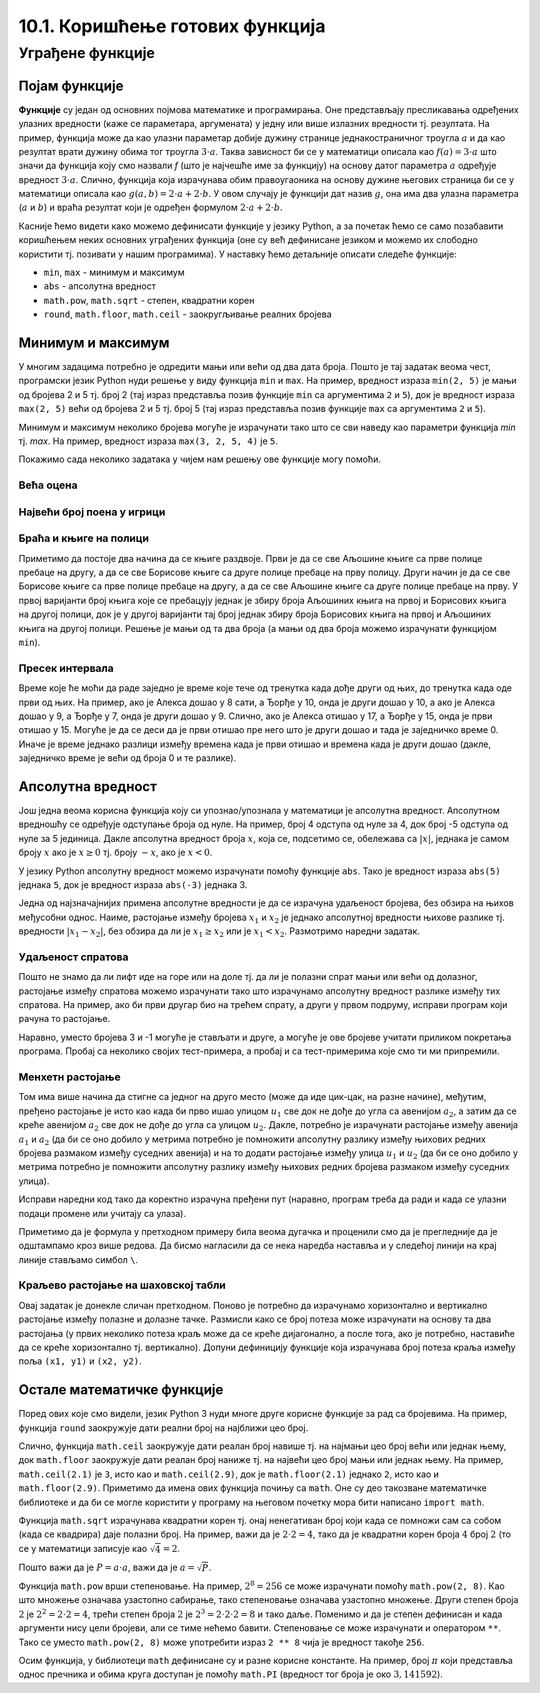 10.1. Коришћење готових функција
################################

Уграђене функције
=================

Појам функције
--------------
	   
**Функције** су један од основних појмова математике и
програмирања. Оне представљају пресликавања одређених улазних
вредности (каже се параметара, аргумената) у једну или више излазних
вредности тј. резултата. На пример, функција може да као улазни
параметар добије дужину странице једнакостраничног троугла :math:`а` и
да као резултат врати дужину обима тог троугла :math:`3\cdot a`. Таква
зависност би се у математици описала као :math:`f(a) = 3\cdot a` што
значи да функција коју смо назвали `f` (што је најчешће име за
функцију) на основу датог параметра :math:`а` одређује вредност
:math:`3\cdot a`. Слично, функција која израчунава обим правоугаоника
на основу дужине његових страница би се у математици описала као
:math:`g(a, b) = 2\cdot a + 2 \cdot b`. У овом случају је функцији дат
назив :math:`g`, она има два улазна параметра (:math:`a` и :math:`b`)
и враћа резултат који је одређен формулом :math:`2\cdot a + 2 \cdot
b`.

Касније ћемо видети како можемо дефинисати функције у језику Python, а
за почетак ћемо се само позабавити коришћењем неких основних уграђених
функција (оне су већ дефинисане језиком и можемо их слободно користити
тј. позивати у нашим програмима). У наставку ћемо детаљније описати
следеће функције:

- ``min``, ``max`` - минимум и максимум
- ``abs`` - апсолутна вредност
- ``math.pow``, ``math.sqrt`` -  степен, квадратни корен
- ``round``, ``math.floor``, ``math.ceil`` - заокругљивање реалних
  бројева
  
Минимум и максимум
------------------

У многим задацима потребно је одредити мањи или већи од два дата
броја. Пошто је тај задатак веома чест, програмски језик Python нуди
решење у виду функција ``min`` и ``max``. На пример, вредност израза
``min(2, 5)`` је мањи од бројева 2 и 5 тј. број 2 (тај израз
представља позив функције ``min`` са аргументима ``2`` и ``5``), док
је вредност израза ``max(2, 5)`` већи од бројева 2 и 5 тј. број 5 (тај
израз представља позив функције ``max`` са аргументима ``2`` и ``5``).

.. fillintheblank:: fill_минимум
		    
      Вредност израза ``min(24, 17)`` је |blank|

      -     :17: Тачно!
            :x: Нетачно. min означава мањи број

.. mchoice:: mchoice_минимум
   :answer_a: 2
   :answer_b: 3
   :answer_c: 5
   :correct: a
   :feedback_a: Тачно!
   :feedback_b: min означава мањи од два броја.
   :feedback_c: min означава мањи од два броја. 
		
   Која је вредност израза ``min(min(5, 2), 3)``?

Минимум и максимум неколико бројева могуће је израчунати тако што се
сви наведу као параметри функција `min` тј. `max`. На пример, вредност
израза ``max(3, 2, 5, 4)`` је ``5``.

Покажимо сада неколико задатака у чијем нам решењу ове функције могу
помоћи.

Већа оцена
''''''''''
.. level:: 1
  
.. questionnote::

   Љубица је једног дана добила оцену из биологије и географије. Која
   је већа оцена коју је Љубица добила тог дана?

.. activecode:: већа_оцена

   biologija  = int(input("biologija: "))
   geografija = int(input("geografija: "))
   print("veća ocena: ", 0)  # ispravi ovu liniju

Највећи број поена у игрици
'''''''''''''''''''''''''''
.. level:: 1
   
.. questionnote::

   Асмир, Снежа и Мица су играли игрицу на рачунару. Колики је највећи
   број поена (high-score) који је освоји неко од њих.

.. activecode:: највећи_број_поена
   :runortest: asmir, sneza, mica, najveci
   :enablecopy:
      
   # -*- acsection: general-init -*-
   # -*- acsection: var-init -*-
   asmir = int(input("Koliko je poena osvojio Asmir: "))
   sneza = int(input("Koliko je poena osvojila Sneža: "))
   mica  = int(input("Koliko je poena osvojila Mica: "))
   # -*- acsection: main -*-
   najveci = 0 # ispravi ovu liniju
   # -*- acsection: after-main -*-
   print("Највећи број поена је: ", najveci)
   ====
   from unittest.gui import TestCaseGui
   class myTests(TestCaseGui):
       def testOne(self):
          for asmir, sneza, mica in [(3542, 2388, 4123), (3562, 4221, 1002), (7428, 2842, 9413)]:
             self.assertEqual(acMainSection(asmir = asmir, sneza = sneza, mica = mica)["najveci"],max(asmir, sneza, mica),"Ако су редом освајали %s, %s и %s поена, тада је највећи број поена %s." % (asmir, sneza, mica, max(asmir, sneza, mica)))
   myTests().main()
   


Браћа и књиге на полици
'''''''''''''''''''''''
.. level:: 2
   
.. questionnote::

   Аљоша и Борис су браћа која иду у трећи и шести разред и деле исту
   собу. У соби имају две полице за књиге, међутим, књиге су им се
   измешале и они желе да их раздвоје тако да на једној полици буду
   само Аљошине књиге за трећи, а на другој полици буду само Борисове
   књиге за шести разред (свеједно им је која ће полица бити
   чија). Колики је најмањи број књига које треба да помере?


Приметимо да постоје два начина да се књиге раздвоје. Први је да се
све Аљошине књиге са прве полице пребаце на другу, а да се све
Борисове књиге са друге полице пребаце на прву полицу. Други начин је
да се све Борисове књиге са прве полице пребаце на другу, а да се све
Аљошине књиге са друге полице пребаце на прву. У првој варијанти број
књига које се пребацују једнак је збиру броја Аљошиних књига на првој
и Борисових књига на другој полици, док је у другој варијанти тај број
једнак збиру броја Борисових књига на првој и Аљошиних књига на другој
полици. Решење је мањи од та два броја (а мањи од два броја можемо
израчунати функцијом ``min``).

.. activecode:: раздвајање_књига
   :runortest: polica1_aljosine, polica1_borisove, polica2_aljosine, polica2_borisove, potrebno_premestiti

   # -*- acsection: general-init -*-
   # -*- acsection: var-init -*-
   polica1_aljosine = 10
   polica1_borisove = 5
   polica2_aljosine = 7
   polica2_borisove = 8
   # -*- acsection: main -*-
   potrebno_premestiti = 0  # ispravi ovaj red
   # -*- acsection: after-main -*-
   print(potrebno_premestiti)
   ====
   from unittest.gui import TestCaseGui
   class myTests(TestCaseGui):
       def testOne(self):
          for polica1_aljosine, polica1_borisove, polica2_aljosine, polica2_borisove, potrebno_premestiti in [(8, 4, 2, 6, 6), (9, 10, 11, 7, 16), (4, 2, 3, 6, 5)]:
             self.assertEqual(acMainSection(polica1_aljosine = polica1_aljosine, polica1_borisove = polica1_borisove, polica2_aljosine = polica2_aljosine, polica2_borisove = polica2_borisove)["potrebno_premestiti"],potrebno_premestiti,"Ако на првој полици Аљоша има %s, а Борис %s књига, а на другој Аљоша %s, а Борис %s, тада је потребно преместити %s." % (polica1_aljosine, polica1_borisove, polica2_aljosine, polica2_borisove, potrebno_premestiti))
   myTests().main()

.. reveal:: раздвајање_књига_решење1
   :showtitle: Прикажи решење
   :hidetitle: Сакриј решење

   .. activecode:: раздвајање_књига_решење2

      polica1_aljosine = 10
      polica1_borisove = 5
      polica2_aljosine = 7
      polica2_borisove = 8
      potrebno_premestiti = min(polica1_aljosine + polica2_borisove, polica1_borisove + polica2_aljosine)
      print(potrebno_premestiti)

Пресек интервала
''''''''''''''''
.. level:: 2
      
.. questionnote::

   Алекса и Ђорђе су два програмера који раде у истој компанији.
   Алекса ће у понедаљак бити на послу од 8 сати до 17 сати, а Ђорђе
   од 10 до 15 сати. Колико су сати тог дана могли заједно да раде на
   игрици коју програмирају? Напиши програм тако да ради и када се
   подаци промене (на пример, у уторак ће Алекса бити на послу од 15
   до 20, а Ђорђе од 8 до 14).

Време које ће моћи да раде заједно је време које тече од тренутка када
дође други од њих, до тренутка када оде први од њих. На пример, ако је
Алекса дошао у 8 сати, а Ђорђе у 10, онда је други дошао у 10, а ако
је Алекса дошао у 9, а Ђорђе у 7, онда је други дошао у 9. Слично, ако
је Алекса отишао у 17, а Ђорђе у 15, онда је први отишао у 15. Могуће
је да се деси да је први отишао пре него што је други дошао и тада је
заједничко време 0. Иначе је време једнако разлици између времена када
је први отишао и времена када је други дошао (дакле, заједничко време
је већи од броја 0 и те разлике).
   
.. activecode:: заједничко_време
   :runortest: aleksa_dosao, aleksa_otisao, djordje_dosao, djordje_otisao, zajedno

   # -*- acsection: general-init -*-
   # -*- acsection: var-init -*-
   aleksa_dosao = 8
   aleksa_otisao = 17
   djordje_dosao = 10
   djordje_otisao = 15
   # -*- acsection: main -*-
   drugi_dosao = 0 # ispravi ovaj red
   prvi_otisao = 0 # ispravi ovaj red
   zajedno = 0 # ispravi ovaj red
   # -*- acsection: after-main -*-
   print(zajedno)
   ====
   from unittest.gui import TestCaseGui
   class myTests(TestCaseGui):
       def testOne(self):
          for aleksa_dosao, aleksa_otisao, djordje_dosao, djordje_otisao, zajedno in [(8, 10, 12, 14, 0), (8, 12, 10, 14, 2), (10, 14, 8, 12, 2), (10, 14, 8, 16, 4)]:
             self.assertEqual(acMainSection(aleksa_dosao = aleksa_dosao, aleksa_otisao = aleksa_otisao, djordje_dosao = djordje_dosao, djordje_otisao = djordje_otisao)["zajedno"],zajedno,"Ако је Алекса дошао у %s, а отишао у %s, а Ђорђе дошао у %s, а отишао у %s, заједно су били %s сати." % (aleksa_dosao, aleksa_otisao, djordje_dosao, djordje_otisao, zajedno))
   myTests().main()
   
   

.. reveal:: заједничко_време_решење1
   :showtitle: Прикажи решење
   :hidetitle: Сакриј решење
   
   .. activecode:: заједничко_време_решење2

      aleksa_dosao = 8
      aleksa_otisao = 17
      djordje_dosao = 10
      djordje_otisao = 15
      drugi_dosao = max(aleksa_dosao, djordje_dosao)
      prvi_otisao = min(aleksa_otisao, djordje_otisao)
      zajedno = max(prvi_otisao - drugi_dosao, 0)
      print(zajedno)

   
Апсолутна вредност
------------------

Још једна веома корисна функција коју си упознао/упознала у математици
је апсолутна вредност. Апсолутном вредношћу се одређује одступање
броја од нуле.  На пример, број 4 одступа од нуле за 4, док број -5
одступа од нуле за 5 јединица. Дакле апсолутна вредност броја
:math:`x`, која се, подсетимо се, обележава са :math:`|x|`, једнака је
самом броју :math:`x` ако је :math:`x \geq 0` тј.  броју :math:`-x`,
ако је :math:`x < 0`.

У језику Python апсолутну вредност можемо израчунати помоћу функције
``abs``. Тако је вредност израза ``abs(5)`` једнака ``5``, док је
вредност израза ``abs(-3)`` једнака 3.

.. fillintheblank:: fill_апсолутна_вредност
		    
      Вредност израза ``abs(-11.2)`` је |blank|

      -     :11.2: Тачно!
            :x: abs означава апсолутну вредност броја и она не може бити негативна


Једна од најзначајнијих примена апсолутне вредности је да се израчуна
удаљеност бројева, без обзира на њихов међусобни однос. Наиме,
растојање између бројева :math:`x_1` и :math:`x_2` је једнако
апсолутној вредности њихове разлике тј. вредности :math:`|x_1 - x_2|`,
без обзира да ли је :math:`x_1 \geq x_2` или је :math:`x_1 <
x_2`. Размотримо наредни задатак.

Удаљеност спратова
''''''''''''''''''
.. level:: 1

.. questionnote::

   Cпратови у једној згради су обележени бројевима од -2 до 10
   (бројеви -2 и -1 означавају два нивоа испод земље, 0 означава
   приземље, док остали бројеви означавају спратове изнад земље). Ако
   се знају спратови на којима се налазе два другара, израчунај колико
   су спратова удаљени.

Пошто не знамо да ли лифт иде на горе или на доле тј. да ли је полазни
спрат мањи или већи од долазног, растојање између спратова можемо
израчунати тако што израчунамо апсолутну вредност разлике између тих
спратова. На пример, ако би први другар био на трећем спрату, а други
у првом подруму, исправи програм који рачуна то растојање.
   
.. activecode:: лифт_апсолутна_вредност
		
   sprat1 = 3
   sprat2 = -1
   rastojanje = abs(sprat1 - sprat2)
   print(rastojanje)

Наравно, уместо бројева 3 и -1 могуће је стављати и друге, а могуће је
ове бројеве учитати приликом покретања програма. Пробај са неколико
својих тест-примера, а пробај и са тест-примерима које смо ти ми
припремили.

.. activecode:: лифт_апсолутна_вредност_input
   :runortest: sprat1, sprat2, rastojanje
		
   # -*- acsection: general-init -*-
   # -*- acsection: var-init -*-
   sprat1 = int(input("На ком се спрату налази први другар?"))
   sprat2 = int(input("На ком се спрату налази други другар?"))
   # -*- acsection: main -*-
   rastojanje = 0 # ispravi svoj red
   # -*- acsection: after-main -*-
   print(rastojanje)
   ====
   from unittest.gui import TestCaseGui
   class myTests(TestCaseGui):
       def testOne(self):
          for sprat1, sprat2 in [(8, 4), (3, 6), (-1, 8), (4, -2)]:
             self.assertEqual(acMainSection(sprat1 = sprat1, sprat2 = sprat2)["rastojanje"],abs(sprat1-sprat2),"Растојање између спратова %s и %s је %s." % (sprat1, sprat2, abs(sprat1-sprat2)))
   myTests().main()
   

Менхетн растојање
'''''''''''''''''
.. level:: 1
      
.. questionnote::

   Менхетн, део града Њујорка је организован у авеније у правцу
   север-југ и улице у правцу isток-запад. Размак између две улице је
   80m, а између две авеније је 275m. Ако се Том налази на углу улице
   :math:`u_1` и авеније :math:`a_1` и жели да стигне на угао улице
   :math:`u_2` и авеније :math:`a_2`, колико ће метара морати да
   пређе.

.. image:: ../../_images/manhattan_distance.png
   :width: 500px   
   :align: center

Том има више начина да стигне са једног на друго место (може да иде
цик-цак, на разне начине), међутим, пређено растојање је исто као када
би прво ишао улицом :math:`u_1` све док не дође до угла са авенијом
:math:`a_2`, а затим да се креће авенијом :math:`а_2` све док не дође
до угла са улицом :math:`u_2`. Дакле, потребно је израчунати растојање
између авенија :math:`a_1` и :math:`a_2` (да би се оно добило у
метрима потребно је помножити апсолутну разлику између њихових редних
бројева размаком између суседних авенија) и на то додати растојање
између улица :math:`u_1` и :math:`u_2` (да би се оно добило у метрима
потребно је помножити апсолутну разлику између њихових редних бројева
размаком између суседних улица).
	   
Исправи наредни код тако да коректно израчуна пређени пут (наравно, програм
треба да ради и када се улазни подаци промене или учитају са улаза).
	   
.. activecode:: менхетн
   :runortest: ulica1, avenija1, ulica2, avenija2, rastojanje, razmak_ulica, razmak_avenija

   # -*- acsection: general-init -*-
   # -*- acsection: var-init -*-
   razmak_ulica = 80	
   razmak_avenija = 275
   ulica1 = 51
   avenija1 = 6
   ulica2 = 58
   avenija2 = 3
   # -*- acsection: main -*-
   rastojanje = abs(avenija1 - avenija2) * 0 + \
                0 * razmak_ulica
   # -*- acsection: after-main -*-
   print(rastojanje)
   ====
   from unittest.gui import TestCaseGui
   class myTests(TestCaseGui):

       def testOne(self):
          for (ulica1, avenija1, ulica2, avenija2, razmak_ulica, razmak_avenija, rastojanje) in [(3, 5, 8, 4, 80, 275, 675), (1, 7, 2, 4, 80, 275, 905), (9, 4, 11, 2, 80, 275, 710), (4, 8, 1, 5, 80, 275, 1065)]:
             self.assertEqual((acMainSection(ulica1 = ulica1, avenija1 = avenija1, ulica2 = ulica2, avenija2 = avenija2, razmak_ulica = razmak_ulica, razmak_avenija = razmak_avenija)["rastojanje"]),  rastojanje , "Растојање између тачака (%s, %s) и (%s, %s) је %s." % (ulica1, avenija1, ulica2, avenija2, rastojanje))
   myTests().main()
   

Приметимо да је формула у претходном примеру била веома дугачка и
проценили смо да је прегледније да је одштампамо кроз више редова. Да
бисмо нагласили да се нека наредба наставља и у следећој линији на
крај линије стављамо симбол ``\``.

.. reveal:: менхетн_решење1
   :showtitle: Прикажи решење
   :hidetitle: Сакриј решење

   .. activecode:: менхетн_решење2

      ulica1 = 51
      avenija1 = 6
      ulica2 = 58
      avenija2 = 3
      razmak_ulica = 80		
      razmak_avenija = 275
      rastojanje = abs(avenija1 - avenija2) * razmak_avenija + \
                   abs(ulica1 - ulica2) * razmak_ulica
      print(rastojanje)

Краљево растојање на шаховској табли
''''''''''''''''''''''''''''''''''''
.. level:: 3

.. questionnote::

   Краљ се на шаховској табли налази на пољу обележеном координатама
   :math:`(x_1, y_1)`. Ако се зна да се у сваком потезу краљ може
   кретати по једно поље у било ком од осам смерова, израчунај колики
   је најмањи број потеза потребних да краљ стигне на поље означено
   координатама :math:`(x_2, y_2)`.


Овај задатак је донекле сличан претходном. Поново је потребно да
израчунамо хоризонтално и вертикално растојање између полазне и
долазне тачке. Размисли како се број потеза може израчунати на основу
та два растојања (у првих неколико потеза краљ може да се креће
дијагонално, а после тога, ако је потребно, наставиће да се креће
хоризонтално тј. вертикално). Допуни дефиницију функције која
израчунава број потеза краља између поља ``(x1, y1)`` и ``(x2, y2)``.
   
.. activecode:: краљ_на_шаховској_табли
   :nocodelens:
      
   def kralj(x1, y1, x2, y2):
       broj_poteza = 0      # na ovom mestu izracunaj broj poteza
       return broj_poteza
   ====
   from unittest.gui import TestCaseGui

   class myTests(TestCaseGui):
       def testOne(self):
          self.assertEqual(kralj(3, 8, 5, 2), 6, "Ако краљ треба да стигне са поља (3, 8) на поље (5, 2) потребно му је 6 потеза.")
          self.assertEqual(kralj(7, 4, 3, 7), 4, "Ако краљ треба да стигне са поља (7, 4) на поље (3, 7) потребно му је 4 потеза.")
          self.assertEqual(kralj(1, 8, 8, 1), 7, "Ако краљ треба да стигне са поља (1, 8) на поље (8, 1) потребно му је 7 потеза.")
          self.assertEqual(kralj(5, 5, 2, 2), 3, "Ако краљ треба да стигне са поља (5, 5) на поље (2, 2) потребно му је 3 потеза.")

   myTests().main()


.. reveal:: краљево_растојање_решење1
   :showtitle: Прикажи решење
   :hidetitle: Сакриј решење

   Хоризонтално и вертикално растојање израчунавамо као апсолутну
   вредност разлике одговарајућих координата. Број дијагоналних потеза
   једнак је мањем од два растојања, док је број хоризонталних
   тј. вертикалних потеза након тога једнак разлици између већег и
   мањег растојања. Дакле, укупан број потеза је једнак већем од два
   растојања. Заиста, у почетним потезима се оба растојања умањују за
   по један, све док мање растојање не достигне нулу, након чега дуже
   растојање наставља да се умањује за један и укупан број потеза да
   оно достигне нулу једнак је његовој полазној вредности.
	       
   .. activecode:: краљ_на_шаховској_табли_решење2
		
      x1 = 3
      y1 = 8
      x2 = 5
      y2 = 2
      broj_poteza = max(abs(x1 - x2), abs(y1 - y2))
      print(broj_poteza)

Остале математичке функције
---------------------------
.. level:: 3

Поред ових које смо видели, језик Python 3 нуди многе друге корисне
функције за рад са бројевима. На пример, функција ``round`` заокружује
дати реални број на најближи цео број.

.. dragndrop:: round
    :feedback: Покушај поново
    :match_1: round(2.1)|||2
    :match_2: round(2.9)|||3
    :match_3: round(4.5)|||5

    Превлачењем упари изразе са њиховим вредностима.

Слично, функција ``math.ceil`` заокружује дати реалан број навише
тј. на најмањи цео број већи или једнак њему, док ``math.floor``
заокружује дати реалан број наниже тј. на највећи цео број мањи или
једнак њему. На пример, ``math.ceil(2.1)`` је ``3``, исто као и
``math.ceil(2.9)``, док је ``math.floor(2.1)`` једнако ``2``, исто као
и ``math.floor(2.9)``. Приметимо да имена ових функција почињу са
``math``. Оне су део такозване математичке библиотеке и да би се могле
користити у програму на његовом почетку мора бити написано ``import
math``.

.. fillintheblank:: fill14121
		
      Вредност ``math.ceil(7.25)`` је |blank|  
      Вредност ``math.floor(7.25)`` је |blank|  

      -     :8: Taчно!
            :x: размисли који је најмањи цео број који је већи или једнак 7,25
      -     :7: Taчно!
            :x: Размисли који је највећи цео број који је мањи или једнак 7,25


Функција ``math.sqrt`` израчунава квадратни корен тј. онај ненегативан
број који када се помножи сам са собом (када се квадрира) даје полазни
број. На пример, важи да је :math:`2 \cdot 2 = 4`, тако да је
квадратни корен броја :math:`4` број :math:`2` (то се у математици
записује као :math:`\sqrt{4} = 2`.

.. questionnote::

   Напиши програм који за дату површину квадрата израчунава дужину његове
   странице.

Пошто важи да је :math:`P = a\cdot a`, важи да је :math:`a = \sqrt{P}`.
   
.. activecode:: страница_квадрата

     import math
     P = float(input("Unesi površinu kvadrata:"))
     a = 0.0    # ispravi ovaj red
     print("Dužina stranice je: ", a)

Функција ``math.pow`` врши степеновање. На пример, :math:`2^{8} = 256`
се може израчунати помоћу ``math.pow(2, 8)``. Као што множење означава
узастопно сабирање, тако степеновање означава узастопно множење. Други
степен броја :math:`2` je :math:`2^2 = 2 \cdot 2 = 4`, трећи степен
броја :math:`2` је :math:`2^3 = 2 \cdot 2 \cdot 2 = 8` и тако даље.
Поменимо и да је степен дефинисан и када аргументи нису цели бројеви,
али се тиме нећемо бавити. Степеновање се може израчунати и оператором
``**``. Тако се уместо ``math.pow(2, 8)`` може употребити израз ``2 **
8`` чија је вредност такође ``256``.

Осим функција, у библиотеци ``math`` дефинисане су и разне корисне
константе. На пример, број :math:`\pi` који представља однос пречника
и обима круга доступан је помоћу ``math.PI`` (вредност тог броја је
око :math:`3,141592`).



